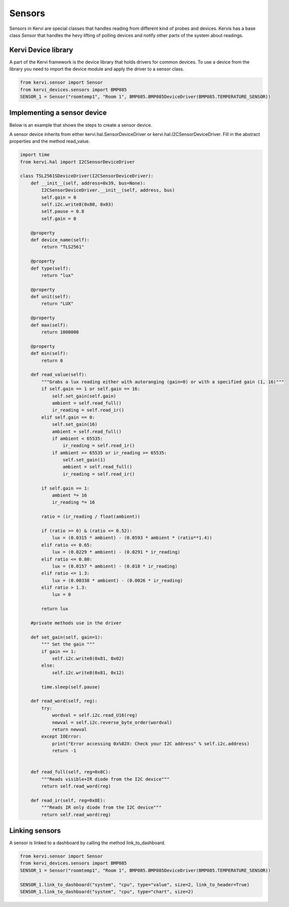 
=======
Sensors
=======

Sensors in Kervi are special classes that handles reading from different kind of probes and devices. 
Kervis has a base class *Sensor* that handles the hevy lifting of polling devices and notify other parts of the system about readings.

Kervi Device library
--------------------

A part of the Kervi framework is the device library that holds drivers for common devices. 
To use a device from the library you need to import the device module and apply the driver to a sensor class. 

.. code:: python

    from kervi.sensor import Sensor
    from kervi_devices.sensors import BMP085
    SENSOR_1 = Sensor("roomtemp1", "Room 1", BMP085.BMP085DeviceDriver(BMP085.TEMPERATURE_SENSOR))


Implementing a sensor device
----------------------------
Below is an example that shows the steps to create a sensor device. 

A sensor device inherits from either kervi.hal.SensorDeviceDriver or kervi.hal.I2CSensorDeviceDriver.
Fill in the abstract properties and the method read_value.

.. code-block:: python

    import time
    from kervi.hal import I2CSensorDeviceDriver

    class TSL2561SDeviceDriver(I2CSensorDeviceDriver):
        def __init__(self, address=0x39, bus=None):
            I2CSensorDeviceDriver.__init__(self, address, bus)
            self.gain = 0
            self.i2c.write8(0x80, 0x03)
            self.pause = 0.8
            self.gain = 0

        @property
        def device_name(self):
            return "TLS2561"
        
        @property
        def type(self):
            return "lux"

        @property
        def unit(self):
            return "LUX"

        @property
        def max(self):
            return 1000000

        @property
        def min(self):
            return 0
  
        def read_value(self):
            """Grabs a lux reading either with autoranging (gain=0) or with a specified gain (1, 16)"""
            if self.gain == 1 or self.gain == 16:
                self.set_gain(self.gain)
                ambient = self.read_full()
                ir_reading = self.read_ir()
            elif self.gain == 0:
                self.set_gain(16)
                ambient = self.read_full()
                if ambient < 65535:
                    ir_reading = self.read_ir()
                if ambient >= 65535 or ir_reading >= 65535:
                    self.set_gain(1)
                    ambient = self.read_full()
                    ir_reading = self.read_ir()

            if self.gain == 1:
                ambient *= 16
                ir_reading *= 16

            ratio = (ir_reading / float(ambient))

            if (ratio >= 0) & (ratio <= 0.52):
                lux = (0.0315 * ambient) - (0.0593 * ambient * (ratio**1.4))
            elif ratio <= 0.65:
                lux = (0.0229 * ambient) - (0.0291 * ir_reading)
            elif ratio <= 0.80:
                lux = (0.0157 * ambient) - (0.018 * ir_reading)
            elif ratio <= 1.3:
                lux = (0.00338 * ambient) - (0.0026 * ir_reading)
            elif ratio > 1.3:
                lux = 0

            return lux
        
        #private methods use in the driver

        def set_gain(self, gain=1):
            """ Set the gain """
            if gain == 1:
                self.i2c.write8(0x81, 0x02)
            else:
                self.i2c.write8(0x81, 0x12)

            time.sleep(self.pause)
        
        def read_word(self, reg):
            try:
                wordval = self.i2c.read_U16(reg)
                newval = self.i2c.reverse_byte_order(wordval)
                return newval
            except IOError:
                print("Error accessing 0x%02X: Check your I2C address" % self.i2c.address)
                return -1


        def read_full(self, reg=0x8C):
            """Reads visible+IR diode from the I2C device"""
            return self.read_word(reg)

        def read_ir(self, reg=0x8E):
            """Reads IR only diode from the I2C device"""
            return self.read_word(reg)

Linking sensors
---------------------

A sensor is linked to a dashboard by calling the method link_to_dashboard. 

.. code-block:: python

    from kervi.sensor import Sensor
    from kervi_devices.sensors import BMP085
    SENSOR_1 = Sensor("roomtemp1", "Room 1", BMP085.BMP085DeviceDriver(BMP085.TEMPERATURE_SENSOR))
    
    SENSOR_1.link_to_dashboard("system", "cpu", type="value", size=2, link_to_header=True)
    SENSOR_1.link_to_dashboard("system", "cpu", type="chart", size=2)






